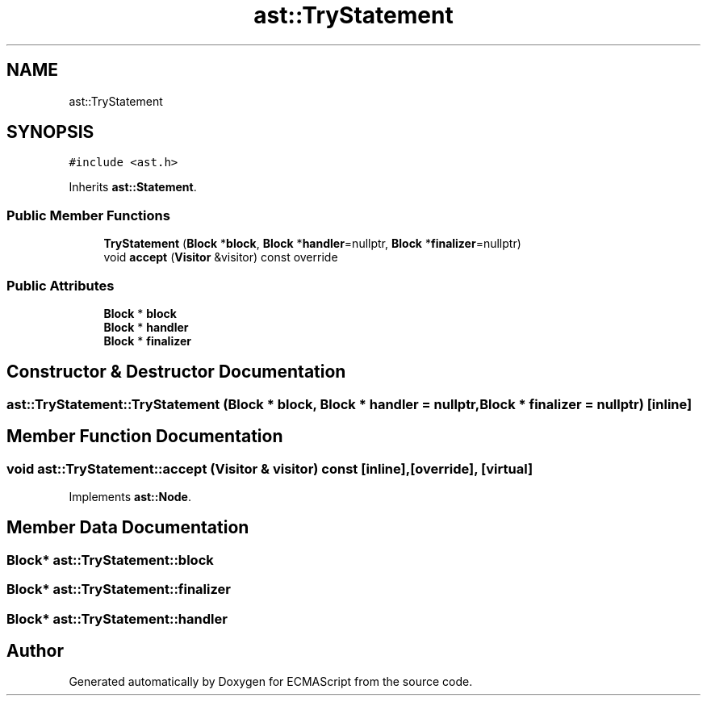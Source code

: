 .TH "ast::TryStatement" 3 "Mon May 1 2017" "ECMAScript" \" -*- nroff -*-
.ad l
.nh
.SH NAME
ast::TryStatement
.SH SYNOPSIS
.br
.PP
.PP
\fC#include <ast\&.h>\fP
.PP
Inherits \fBast::Statement\fP\&.
.SS "Public Member Functions"

.in +1c
.ti -1c
.RI "\fBTryStatement\fP (\fBBlock\fP *\fBblock\fP, \fBBlock\fP *\fBhandler\fP=nullptr, \fBBlock\fP *\fBfinalizer\fP=nullptr)"
.br
.ti -1c
.RI "void \fBaccept\fP (\fBVisitor\fP &visitor) const override"
.br
.in -1c
.SS "Public Attributes"

.in +1c
.ti -1c
.RI "\fBBlock\fP * \fBblock\fP"
.br
.ti -1c
.RI "\fBBlock\fP * \fBhandler\fP"
.br
.ti -1c
.RI "\fBBlock\fP * \fBfinalizer\fP"
.br
.in -1c
.SH "Constructor & Destructor Documentation"
.PP 
.SS "ast::TryStatement::TryStatement (\fBBlock\fP * block, \fBBlock\fP * handler = \fCnullptr\fP, \fBBlock\fP * finalizer = \fCnullptr\fP)\fC [inline]\fP"

.SH "Member Function Documentation"
.PP 
.SS "void ast::TryStatement::accept (\fBVisitor\fP & visitor) const\fC [inline]\fP, \fC [override]\fP, \fC [virtual]\fP"

.PP
Implements \fBast::Node\fP\&.
.SH "Member Data Documentation"
.PP 
.SS "\fBBlock\fP* ast::TryStatement::block"

.SS "\fBBlock\fP* ast::TryStatement::finalizer"

.SS "\fBBlock\fP* ast::TryStatement::handler"


.SH "Author"
.PP 
Generated automatically by Doxygen for ECMAScript from the source code\&.
